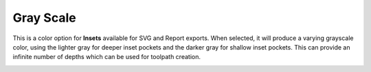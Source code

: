 .. _grayscale-label:

Gray Scale
==========

This is a color option for **Insets** available for SVG and Report exports. When selected, it
will produce a varying grayscale color, using the lighter gray for deeper inset pockets and
the darker gray for shallow inset pockets. This can provide an infinite number of depths
which can be used for toolpath creation.

.. image:: /_static/images/grayscale.png
    :width: 40%
    :align: center

